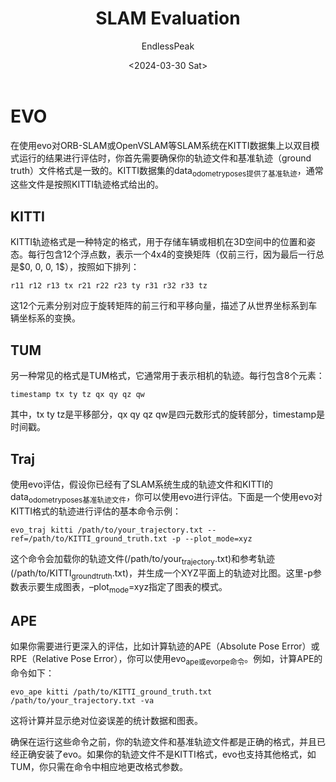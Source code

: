 #+TITLE: SLAM Evaluation
#+DATE: <2024-03-30 Sat>
#+AUTHOR: EndlessPeak
#+TOC: true
#+HIDDEN: false
#+DRAFT: false
#+WEIGHT: 120
#+Description: 

* EVO
在使用evo对ORB-SLAM或OpenVSLAM等SLAM系统在KITTI数据集上以双目模式运行的结果进行评估时，你首先需要确保你的轨迹文件和基准轨迹（ground truth）文件格式是一致的。KITTI数据集的data_odometry_poses提供了基准轨迹，通常这些文件是按照KITTI轨迹格式给出的。

** KITTI
KITTI轨迹格式是一种特定的格式，用于存储车辆或相机在3D空间中的位置和姿态。每行包含12个浮点数，表示一个4x4的变换矩阵（仅前三行，因为最后一行总是$0, 0, 0, 1$），按照如下排列：

#+begin_src text
r11 r12 r13 tx r21 r22 r23 ty r31 r32 r33 tz
#+end_src

这12个元素分别对应于旋转矩阵的前三行和平移向量，描述了从世界坐标系到车辆坐标系的变换。

** TUM
另一种常见的格式是TUM格式，它通常用于表示相机的轨迹。每行包含8个元素：

#+begin_src text
timestamp tx ty tz qx qy qz qw
#+end_src
其中，tx ty tz是平移部分，qx qy qz qw是四元数形式的旋转部分，timestamp是时间戳。

** Traj
使用evo评估，假设你已经有了SLAM系统生成的轨迹文件和KITTI的data_odometry_poses基准轨迹文件，你可以使用evo进行评估。下面是一个使用evo对KITTI格式的轨迹进行评估的基本命令示例：

#+begin_src shell
evo_traj kitti /path/to/your_trajectory.txt --ref=/path/to/KITTI_ground_truth.txt -p --plot_mode=xyz
#+end_src
这个命令会加载你的轨迹文件(/path/to/your_trajectory.txt)和参考轨迹(/path/to/KITTI_ground_truth.txt)，并生成一个XYZ平面上的轨迹对比图。这里-p参数表示要生成图表，--plot_mode=xyz指定了图表的模式。

** APE
如果你需要进行更深入的评估，比如计算轨迹的APE（Absolute Pose Error）或RPE（Relative Pose Error），你可以使用evo_ape或evo_rpe命令。例如，计算APE的命令如下：

#+begin_src shell
evo_ape kitti /path/to/KITTI_ground_truth.txt /path/to/your_trajectory.txt -va
#+end_src
这将计算并显示绝对位姿误差的统计数据和图表。

确保在运行这些命令之前，你的轨迹文件和基准轨迹文件都是正确的格式，并且已经正确安装了evo。如果你的轨迹文件不是KITTI格式，evo也支持其他格式，如TUM，你只需在命令中相应地更改格式参数。
